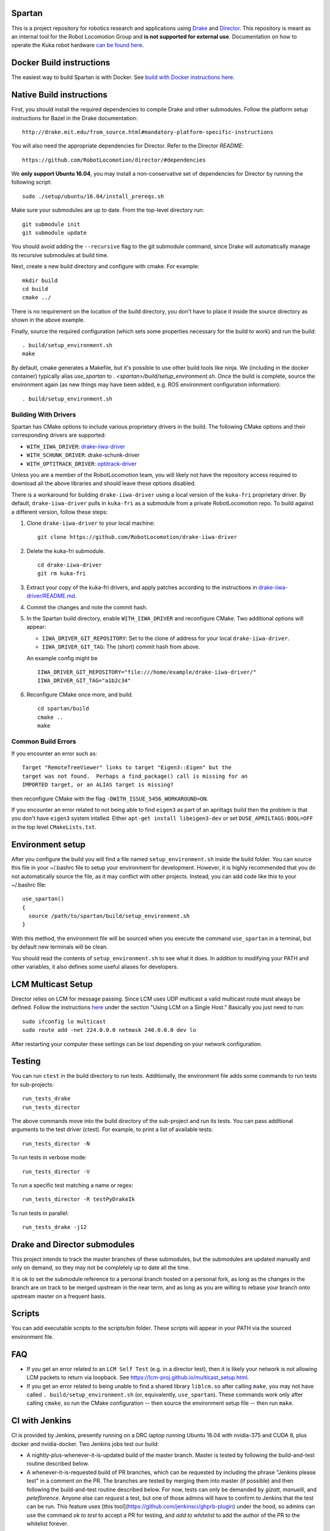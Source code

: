Spartan
=======

.. image:: http://spartan-jenkins.csail.mit.edu:8080/buildStatus/icon?job=spartan-master
   :target: http://spartan-jenkins.csail.mit.edu:8080/job/spartan-master

This is a project repository for robotics research and applications using
Drake_ and Director_. This repository is meant as an internal tool for the Robot Locomotion Group and **is not supported for external use**. Documentation on how to operate the Kuka robot hardware `can be found here`_.

.. _Drake: https://www.github.com/RobotLocomotion/drake
.. _Director: https://www.github.com/RobotLocomotion/director
.. _can be found here: https://github.com/RobotLocomotion/KukaHardware




Docker Build instructions
==================

The easiest way to build Spartan is with Docker.  See `build with Docker instructions here`_.

.. _`build with Docker instructions here`: ./setup/docker/README.md

Native Build instructions
==================

First, you should install the required dependencies to compile Drake and other
submodules. Follow the platform setup instructions for Bazel in the Drake documentation::

    http://drake.mit.edu/from_source.html#mandatory-platform-specific-instructions

You will also need the appropriate dependencies for Director. Refer to the
Director `README`::

    https://github.com/RobotLocomotion/director/#dependencies

We **only support Ubuntu 16.04**, you may install a non-conservative set of dependencies for
Director by running the following script::

    sudo ./setup/ubuntu/16.04/install_prereqs.sh


Make sure your submodules are up to date. From the top-level directory run::

    git submodule init
    git submodule update

You should avoid adding the ``--recursive`` flag to the git submodule command,
since Drake will automatically manage its recursive submodules at build time.

Next, create a new build directory and configure with cmake. For example::

    mkdir build
    cd build
    cmake ../

There is no requirement on the location of the build directory, you don't
have to place it inside the source directory as shown in the above example.

Finally, source the required configuration (which sets some properties necessary
for the build to work) and run the build::

    . build/setup_environment.sh
    make

By default, cmake generates a Makefile, but it's possible to use other
build tools like ninja. We (including in the docker container) typically
alias `use_spartan` to `. <spartan>/build/setup_environment.sh`. Once
the build is complete, source the environment again (as new things may
have been added, e.g. ROS environment configuration information)::

    . build/setup_environment.sh

Building With Drivers
---------------------

Spartan has CMake options to include various proprietary drivers in the build.
The following CMake options and their corresponding drivers are supported:

-  ``WITH_IIWA_DRIVER``: drake-iiwa-driver_
-  ``WITH_SCHUNK_DRIVER``: drake-schunk-driver
-  ``WITH_OPTITRACK_DRIVER``: optitrack-driver_

.. _drake-iiwa-driver: https://github.com/RobotLocomotion/drake-iiwa-driver
.. _optitrack-driver: https://github.com/sammy-tri/optitrack-driver

Unless you are a member of the RobotLocomotion team, you will likely not have
the repository access required to download all the above libraries and should
leave these options disabled.

There is a workaround for building ``drake-iiwa-driver`` using a local version
of the ``kuka-fri`` proprietary driver. By default, ``drake-iiwa-driver`` pulls
in ``kuka-fri`` as a submodule from a private RobotLocomotion repo. To build
against a different version, follow these steps:

1. Clone ``drake-iiwa-driver`` to your local machine:

   ::

       git clone https://github.com/RobotLocomotion/drake-iiwa-driver

2. Delete the kuka-fri submodule.

   ::

       cd drake-iiwa-driver
       git rm kuka-fri

3. Extract your copy of the kuka-fri drivers, and apply patches according to the
   instructions in `drake-iiwa-driver/README.md`_.

4. Commit the changes and note the commit hash.

5. In the Spartan build directory, enable ``WITH_IIWA_DRIVER`` and reconfigure
   CMake. Two additional options will appear:

   -  ``IIWA_DRIVER_GIT_REPOSITORY``: Set to the clone of address for your local
      ``drake-iiwa-driver``.

   -  ``IIWA_DRIVER_GIT_TAG``: The (short) commit hash from above.

   An example config might be

   ::

       IIWA_DRIVER_GIT_REPOSITORY="file:///home/example/drake-iiwa-driver/"
       IIWA_DRIVER_GIT_TAG="a1b2c34"

6. Reconfigure CMake once more, and build.

   ::

       cd spartan/build
       cmake ..
       make

.. _drake-iiwa-driver/README.md: https://github.com/RobotLocomotion/drake-iiwa-driver/blob/master/README.md

Common Build Errors
-------------------

If you encounter an error such as::

    Target "RemoteTreeViewer" links to target "Eigen3::Eigen" but the
    target was not found.  Perhaps a find_package() call is missing for an
    IMPORTED target, or an ALIAS target is missing?

then reconfigure CMake with the flag ``-DWITH_ISSUE_5456_WORKAROUND=ON``.

If you encounter an error related to not being able to find ``eigen3`` as part of an apriltags build then the problem is that you don't have ``eigen3`` system intalled. Either ``apt-get install libeigen3-dev`` or set ``DUSE_APRILTAGS:BOOL=OFF`` in the top level ``CMakeLists.txt``.

Environment setup
=================

After you configure the build you will find a file named ``setup_environment.sh``
inside the build folder.  You can source this file in your ~/.bashrc file to
setup your environment for development.  However, it is highly recommended that
you do not automatically source the file, as it may conflict with other projects.
Instead, you can add code like this to your ~/.bashrc file::

    use_spartan()
    {
      source /path/to/spartan/build/setup_environment.sh
    }

With this method, the environment file will be sourced when you execute the
command ``use_spartan`` in a terminal, but by default new terminals will be clean.

You should read the contents of ``setup_environment.sh`` to see what it does.
In addition to modifying your PATH and other variables, it also defines some
useful aliases for developers.


LCM Multicast Setup
===================
Director relies on LCM for message passing. Since LCM uses UDP multicast a valid multicast route must always be defined. Follow the instructions `here
<http://lcm-proj.github.io/multicast_setup.html>`_ under the section "Using LCM on a Single Host." Basically you just need to run::

    sudo ifconfig lo multicast
    sudo route add -net 224.0.0.0 netmask 240.0.0.0 dev lo

After restarting your computer these settings can be lost depending on your network configuration.

Testing
=======

You can run ``ctest`` in the build directory to run tests. Additionally, the
environment file adds some commands to run tests for sub-projects::

    run_tests_drake
    run_tests_director

The above commands move into the build directory of the sub-project and run
its tests.  You can pass additional arguments to the test driver (ctest). For
example, to print a list of available tests::

    run_tests_director -N

To run tests in verbose mode::

    run_tests_director -V

To run a specific test matching a name or regex::

    run_tests_director -R testPyDrakeIk

To run tests in parallel::

    run_tests_drake -j12


Drake and Director submodules
=============================

This project intends to track the master branches of these submodules, but the
submodules are updated manually and only on demand, so they may not be completely
up to date all the time.

It is ok to set the submodule reference to a personal branch hosted on a
personal fork, as long as the changes in the branch are on track to be merged
upstream in the near term, and as long as you are willing to rebase
your branch onto upstream master on a frequent basis.


Scripts
=======

You can add executable scripts to the scripts/bin folder.  These scripts will
appear in your PATH via the sourced environment file.

FAQ
=======
- If you get an error related to an ``LCM Self Test`` (e.g. in a director test), then it is likely your network is not allowing LCM packets to return via loopback. See https://lcm-proj.github.io/multicast_setup.html.
- If you get an error related to being unable to find a shared library ``liblcm.so`` after calling ``make``, you may not have called ``. build/setup_environment.sh`` (or, equivalently, ``use_spartan``). These commands work only after calling ``cmake``, so run the CMake configuration -- then source the environment setup file -- then run ``make``.

CI with Jenkins
=======
CI is provided by Jenkins, presently running on a DRC laptop running Ubuntu
16.04 with nvidia-375 and CUDA 8, plus docker and nvidia-docker. Two Jenkins jobs test
our build:

- A nightly-plus-whenever-it-is-updated build of the master branch. Master is tested by following the build-and-test routine described below.

- A whenever-it-is-requested build of PR branches, which can be requested by including the phrase "Jenkins please test" in a comment on the PR. The branches are tested by merging them into master (if possible) and then following the build-and-test routine described below. For now, tests can only be demanded by `gizatt`, `manuelli`, and `peteflorence`. Anyone else can *request* a test, but one of those admins will have to confirm to Jenkins that the test can be run. This feature uses [this tool](https://github.com/jenkinsci/ghprb-plugin) under the hood, so admins can use the command `ok to test` to accept a PR for testing, and `add to whitelist` to add the author of the PR to the whitelist forever.

Jenkins clones a completely fresh copy of the repository into a working directory,
run `git submodule update --init`, and then runs::

    python ${WORKSPACE}/setup/docker/docker_build.py
    python ${WORKSPACE}/setup/docker/docker_run.py --entrypoint "/home/jenkins/spartan/setup/docker/run_jenkins.sh"


If any step of this returns a nonzero error code, the build is considered failed.
That includes failures in initializing any submodule; errors provisioning or
launching a docker container; or errors detected by the `run_jenkins` script,
which contains its own error checking on the CMake configuration and the build.
Eventually, we'll be able to test a full simulation stack too!
